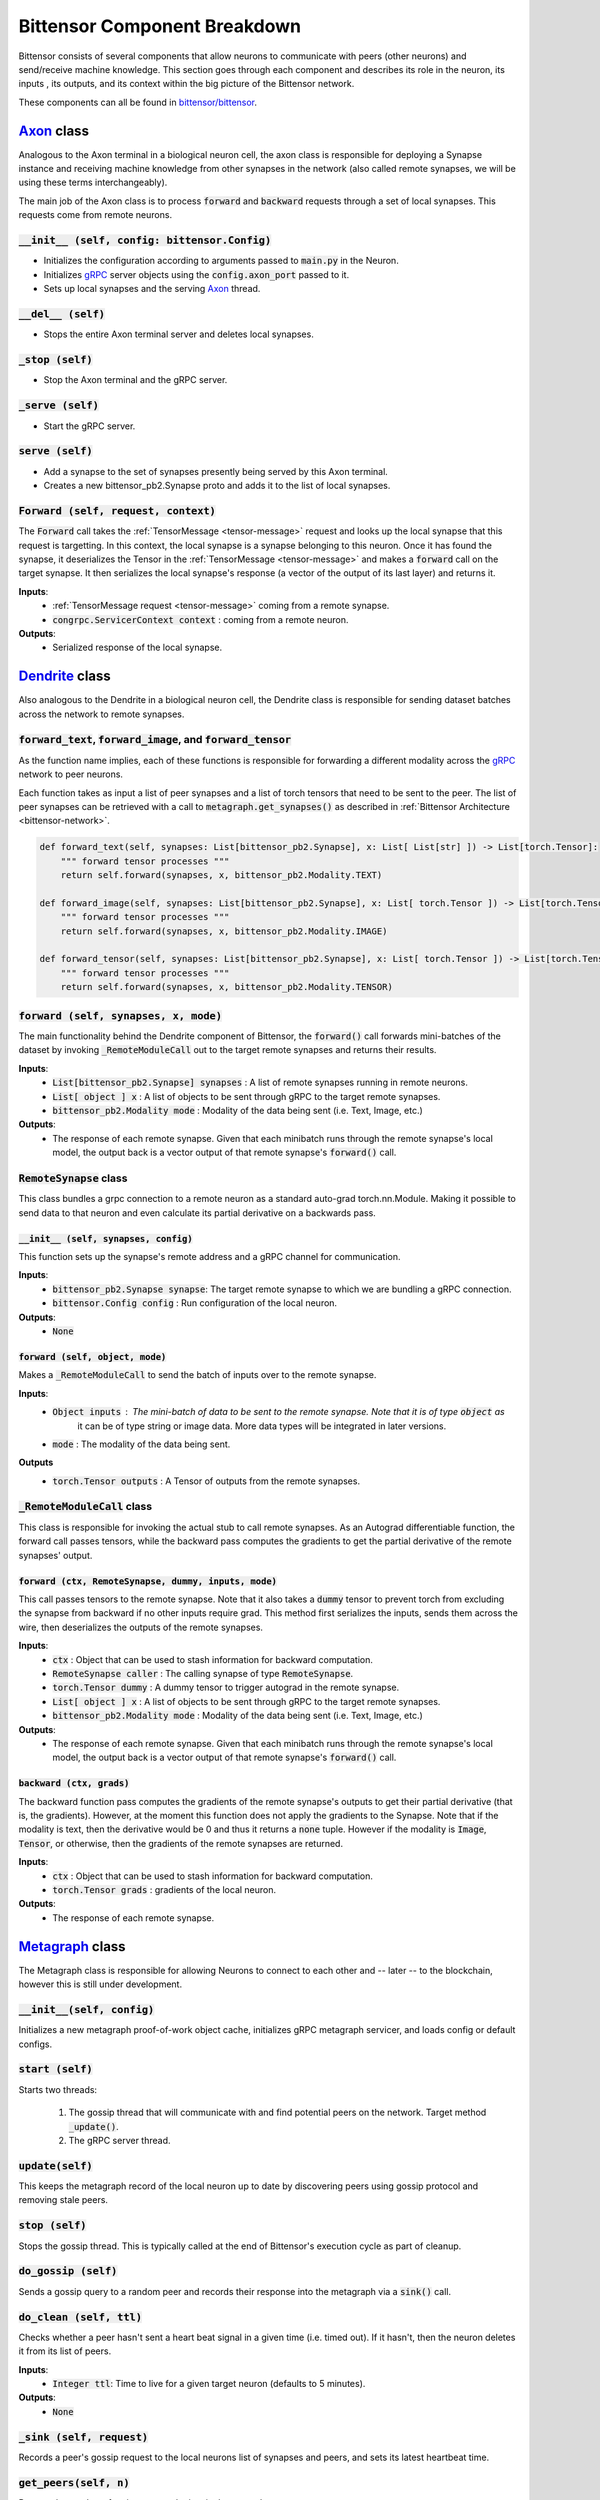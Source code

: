 Bittensor Component Breakdown
===============================

Bittensor consists of several components that allow neurons to communicate with peers (other neurons) 
and send/receive machine knowledge. This section goes through each component and describes its role in the neuron, its inputs
, its outputs, and its context within the big picture of the Bittensor network. 

These components can all be found in `bittensor/bittensor <https://github.com/opentensor/bittensor/tree/master/bittensor>`_.

`Axon <https://github.com/opentensor/bittensor/tree/master/bittensor/axon.py>`_ class 
---------------------------------------------------------------------------------------

Analogous to the Axon terminal in a biological neuron cell, the axon class is responsible 
for deploying a Synapse instance and receiving machine knowledge from other synapses in the network 
(also called remote synapses, we will be using these terms interchangeably).  

The main job of the Axon class is to process :code:`forward` and :code:`backward` requests through a
set of local synapses. This requests come from remote neurons. 

:code:`__init__ (self, config: bittensor.Config)`
+++++++++++++++++++++++++++++++++++++++++++++++++

- Initializes the configuration according to arguments passed to :code:`main.py` in the Neuron.
- Initializes `gRPC <https://grpc.io/>`_ server objects using the :code:`config.axon_port` passed to it. 
- Sets up local synapses and the serving `Axon <https://github.com/opentensor/bittensor/tree/master/bittensor/axon.py>`_  thread. 

.. _del1:

:code:`__del__ (self)`
+++++++++++++++++++++++
- Stops the entire Axon terminal server and deletes local synapses. 

.. _start1:
    :code:`start (self)`
    ++++++++++++++++++++++
    - Starts the Axon terminal and the gRPC server.

:code:`_stop (self)`
++++++++++++++++++++++
- Stop the Axon terminal and the gRPC server.

:code:`_serve (self)`
++++++++++++++++++++++
- Start the gRPC server.

:code:`serve (self)`
+++++++++++++++++++++++
- Add a synapse to the set of synapses presently being served by this Axon terminal.
- Creates a new bittensor_pb2.Synapse proto and adds it to the list of local synapses.

:code:`Forward (self, request, context)`
++++++++++++++++++++++++++++++++++++++++

The :code:`Forward` call takes the :ref:`TensorMessage <tensor-message>` request and looks up the local synapse that this request
is targetting. In this context, the local synapse is a synapse belonging to this neuron. Once it has found the synapse,
it deserializes the Tensor in the :ref:`TensorMessage <tensor-message>` and makes a :code:`forward` call on the target synapse. It then 
serializes the local synapse's response (a vector of the output of its last layer) and returns it. 

**Inputs**:
    - :ref:`TensorMessage request <tensor-message>` coming from a remote synapse.
    - :code:`congrpc.ServicerContext context` : coming from a remote neuron.

**Outputs**:
    - Serialized response of the local synapse.


`Dendrite <https://github.com/opentensor/bittensor/tree/master/bittensor/dendrite.py>`_ class 
------------------------------------------------------------------------------------------------

Also analogous to the Dendrite in a biological neuron cell, the Dendrite class is responsible for 
sending dataset batches across the network to remote synapses.

:code:`forward_text`, :code:`forward_image`, and :code:`forward_tensor`
+++++++++++++++++++++++++++++++++++++++++++++++++++++++++++++++++++++++++

As the function name implies, each of these functions is responsible for forwarding a different modality 
across the `gRPC <https://grpc.io/>`_ network to peer neurons. 

Each function takes as input a list of peer synapses and a list of torch tensors that need to be sent to the peer. The list
of peer synapses can be retrieved with a call to :code:`metagraph.get_synapses()` as described in :ref:`Bittensor Architecture <bittensor-network>`.

.. code-block:: Python

    def forward_text(self, synapses: List[bittensor_pb2.Synapse], x: List[ List[str] ]) -> List[torch.Tensor]:
        """ forward tensor processes """
        return self.forward(synapses, x, bittensor_pb2.Modality.TEXT)
    
    def forward_image(self, synapses: List[bittensor_pb2.Synapse], x: List[ torch.Tensor ]) -> List[torch.Tensor]:
        """ forward tensor processes """
        return self.forward(synapses, x, bittensor_pb2.Modality.IMAGE)
    
    def forward_tensor(self, synapses: List[bittensor_pb2.Synapse], x: List[ torch.Tensor ]) -> List[torch.Tensor]:
        """ forward tensor processes """
        return self.forward(synapses, x, bittensor_pb2.Modality.TENSOR)

:code:`forward (self, synapses, x, mode)`
+++++++++++++++++++++++++++++++++++++++++
The main functionality behind the Dendrite component of Bittensor, the :code:`forward()` call forwards mini-batches of the dataset
by invoking :code:`_RemoteModuleCall` out to the target remote synapses and returns their results. 

**Inputs**:
    - :code:`List[bittensor_pb2.Synapse] synapses` : A list of remote synapses running in remote neurons.
    - :code:`List[ object ] x` : A list of objects to be sent through gRPC to the target remote synapses.
    - :code:`bittensor_pb2.Modality mode` : Modality of the data being sent (i.e. Text, Image, etc.)

**Outputs**:
    - The response of each remote synapse. Given that each minibatch runs through the remote synapse's local model, the output back 
      is a vector output of that remote synapse's :code:`forward()` call. 


:code:`RemoteSynapse` class
++++++++++++++++++++++++++++
This class bundles a grpc connection to a remote neuron as a standard auto-grad torch.nn.Module. Making it possible to send data to
that neuron and even calculate its partial derivative on a backwards pass. 

:code:`__init__ (self, synapses, config)`
~~~~~~~~~~~~~~~~~~~~~~~~~~~~~~~~~~~~~~~~~~
This function sets up the synapse's remote address and a gRPC channel for communication. 

**Inputs**:
    - :code:`bittensor_pb2.Synapse synapse`: The target remote synapse to which we are bundling a gRPC connection.
    - :code:`bittensor.Config config` : Run configuration of the local neuron. 

**Outputs**:
    - :code:`None`

:code:`forward (self, object, mode)`
~~~~~~~~~~~~~~~~~~~~~~~~~~~~~~~~~~~~
Makes a :code:`_RemoteModuleCall` to send the batch of inputs over to the remote synapse. 

**Inputs**:
    - :code:`Object inputs` : The mini-batch of data to be sent to the remote synapse. Note that it is of type :code:`object` as 
                              it can be of type string or image data. More data types will be integrated in later versions.
    - :code:`mode` : The modality of the data being sent.

**Outputs**
    - :code:`torch.Tensor outputs` : A Tensor of outputs from the remote synapses. 

:code:`_RemoteModuleCall` class
++++++++++++++++++++++++++++++++++
This class is responsible for invoking the actual stub to call remote synapses. As an Autograd differentiable function, the forward 
call passes tensors, while the backward pass computes the gradients to get the partial derivative of the remote synapses' output.  

:code:`forward (ctx, RemoteSynapse, dummy, inputs, mode)`
~~~~~~~~~~~~~~~~~~~~~~~~~~~~~~~~~~~~~~~~~~~~~~~~~~~~~~~~~~~
This call passes tensors to the remote synapse. Note that it also takes a :code:`dummy` tensor to prevent torch from excluding the synapse from backward if no other inputs require grad. 
This method first serializes the inputs, sends them across the wire, then deserializes the outputs of the remote synapses. 

**Inputs**:
    - :code:`ctx` : Object that can be used to stash information for backward computation.
    - :code:`RemoteSynapse caller` : The calling synapse of type :code:`RemoteSynapse`. 
    - :code:`torch.Tensor dummy` : A dummy tensor to trigger autograd in the remote synapse. 
    - :code:`List[ object ] x` : A list of objects to be sent through gRPC to the target remote synapses.
    - :code:`bittensor_pb2.Modality mode` : Modality of the data being sent (i.e. Text, Image, etc.)

**Outputs**:
    - The response of each remote synapse. Given that each minibatch runs through the remote synapse's local model, the output back 
      is a vector output of that remote synapse's :code:`forward()` call. 


:code:`backward (ctx, grads)`
~~~~~~~~~~~~~~~~~~~~~~~~~~~~~~~~~~~~~~~~~~~~~~~~~~~~~~~~~~~
The backward function pass computes the gradients of the remote synapse's outputs to get their partial derivative (that is, the gradients). However,
at the moment this function does not apply the gradients to the Synapse. Note that if the modality is text, then the derivative would be 0 and thus it returns a
:code:`none` tuple. However if the modality is :code:`Image`, :code:`Tensor`, or otherwise, then the gradients of the remote synapses are returned. 

**Inputs**:
    - :code:`ctx` : Object that can be used to stash information for backward computation.
    - :code:`torch.Tensor grads` : gradients of the local neuron.

**Outputs**:
    - The response of each remote synapse. 


`Metagraph <https://github.com/opentensor/bittensor/tree/master/bittensor/metagraph.py>`_ class 
------------------------------------------------------------------------------------------------
The Metagraph class is responsible for allowing Neurons to connect to each other and -- later -- to the blockchain, however this is still under development. 

:code:`__init__(self, config)`
++++++++++++++++++++++++++++++++++
Initializes a new metagraph proof-of-work object cache, initializes gRPC metagraph servicer, and loads config or default configs. 

:code:`start (self)`
++++++++++++++++++++++++++++++++++
Starts two threads:

    1. The gossip thread that will communicate with and find potential peers on the network. Target method :code:`_update()`.
    2. The gRPC server thread.

:code:`update(self)`
+++++++++++++++++++++++++++++++++
This keeps the metagraph record of the local neuron up to date by discovering peers using gossip protocol and removing stale peers. 

:code:`stop (self)`
+++++++++++++++++++++++++++++++++++
Stops the gossip thread. This is typically called at the end of Bittensor's execution cycle as part of cleanup.

:code:`do_gossip (self)`
+++++++++++++++++++++++++++++++++++
Sends a gossip query to a random peer and records their response into the metagraph via a :code:`sink()` call.

:code:`do_clean (self, ttl)`
+++++++++++++++++++++++++++++++++++++++++++
Checks whether a peer hasn't sent a heart beat signal in a given time (i.e. timed out). If it hasn't, then the neuron deletes it from its list of peers.

**Inputs**:
    - :code:`Integer ttl`: Time to live for a given target neuron (defaults to 5 minutes).
 
**Outputs**:
    - :code:`None`


:code:`_sink (self, request)`
++++++++++++++++++++++++++++++++++++++++++
Records a peer's gossip request to the local neurons list of synapses and peers, and sets its latest heartbeat time. 

:code:`get_peers(self, n)`
++++++++++++++++++++++++++++
Returns the number of active peer endpoints in the network. 

**Inputs**:
    - :code:`Integer n` : maximum number of peers to return. This defaults to 10 peers. 

**Outputs**:
    - :code:`None`

:code:`get_synapses(self, n)`
+++++++++++++++++++++++++++++++
Returns the number of active synapses in the network. 

**Inputs**:
    - :code:`Integer n` : maximum number of synapses to return. This defaults to 1000 synapses. 

**Outputs**:
    - :code:`None`

:code:`getweights(self, synapses)`
+++++++++++++++++++++++++++++++++++
Retrieves the weights for a list of synapses in the network. 

**Inputs**:
    - :code:`List[bittensor_pb2.Synapse] synapses` : List of remote synapse endpoints. 

**Outputs**:
    - :code:`List(Float) results` : List of remote synapse weights. 

:code:`setweights(self, synapses)`
+++++++++++++++++++++++++++++++++++
Sets the weights for a list of synapses in the network. 

**Inputs**:
    - :code:`List[bittensor_pb2.Synapse] synapses` : List of remote synapse endpoints. 
    - :code:`torch.Tensor weights` : Weights to set to each synapse. 

**Outputs**:
    - :code:`None`


:code:`subscribe(self, synapse)`
+++++++++++++++++++++++++++++++++++
Subscribes a synapse class object to the neuron's metagraph.

**Inputs**:
    - :code:`bittensor_pb2.Synapse synapses` : Synapse to subscribe to metagraph.

**Outputs**:
    - :code:`None`

`Synapse <https://github.com/opentensor/bittensor/tree/master/bittensor/synapse.py>`_ class 
------------------------------------------------------------------------------------------------
This is the **superclass** of every custom deep learning model that users will write on Bittensor. More specifically,
each deep learning model (read: neuron, or miner) will extend this class to gain the capabilities of communicating 
with other bittensor neurons. 


:code:`__init__ (self)`
+++++++++++++++++++++++++++++++++++
Initializes the :ref:`Synapse public key <tensor-message>` and identifies whether the current machine is cuda-capable (i.e. can we
train on the GPU?).


:code:`forward_text (self)`, :code:`forward_image (self)`, and :code:`forward_tensor (self)`
+++++++++++++++++++++++++++++++++++++++++++++++++++++++++++++++++++++++++++++++++++++++++++++
These methods are not implemented in this class, but are defined as contractual methods where one (or all) of them should be implemented by the user and
their model they are building (See examples like `MNIST <https://github.com/opentensor/bittensor/tree/master/examples/mnist>`_).

**Inputs**:
    - :code:`torch.Tensor inputs` : The batch of data to be sent through the :code:`forward()` call of the custom model.

:code:`call_forward (self, inputs, modality)`
++++++++++++++++++++++++++++++++++++++++++++++++
Apply forward pass to the bittensor.synapse given inputs and modality. The modality passed to this function determines whether it calls
:code:`forward_text (self)`, :code:`forward_image (self)`, or :code:`forward_tensor (self)`. Therefore, one of them **must** be implemented in the subclass (custom) model. 

**Inputs**:
    - :code:`Object inputs` : The batch of data to be sent through the :code:`forward()` call of the custom model.
    - :code:`modality` : The modality of the data being sent.

**Outputs**:
    - :code:`torch.Tensor Outputs` : The output of the :code:`forward()` call of the model. 

:code:`call_backward (self, inputs, grads)`
++++++++++++++++++++++++++++++++++++++++++++++++
Apply a backward pass to the synapse given grads and inputs. Presently, this only returns a tensor of zeros as it is not being used. 

**Inputs**:
    - :code:`Object inputs` : The batch of data to be sent through the :code:`forward()` call of the custom model.
    - :code:`grads` : Gradients of the remote synapses.

**Outputs**:
    - :code:`torch.zeros((1,1))` : A tensor of zeros. 

